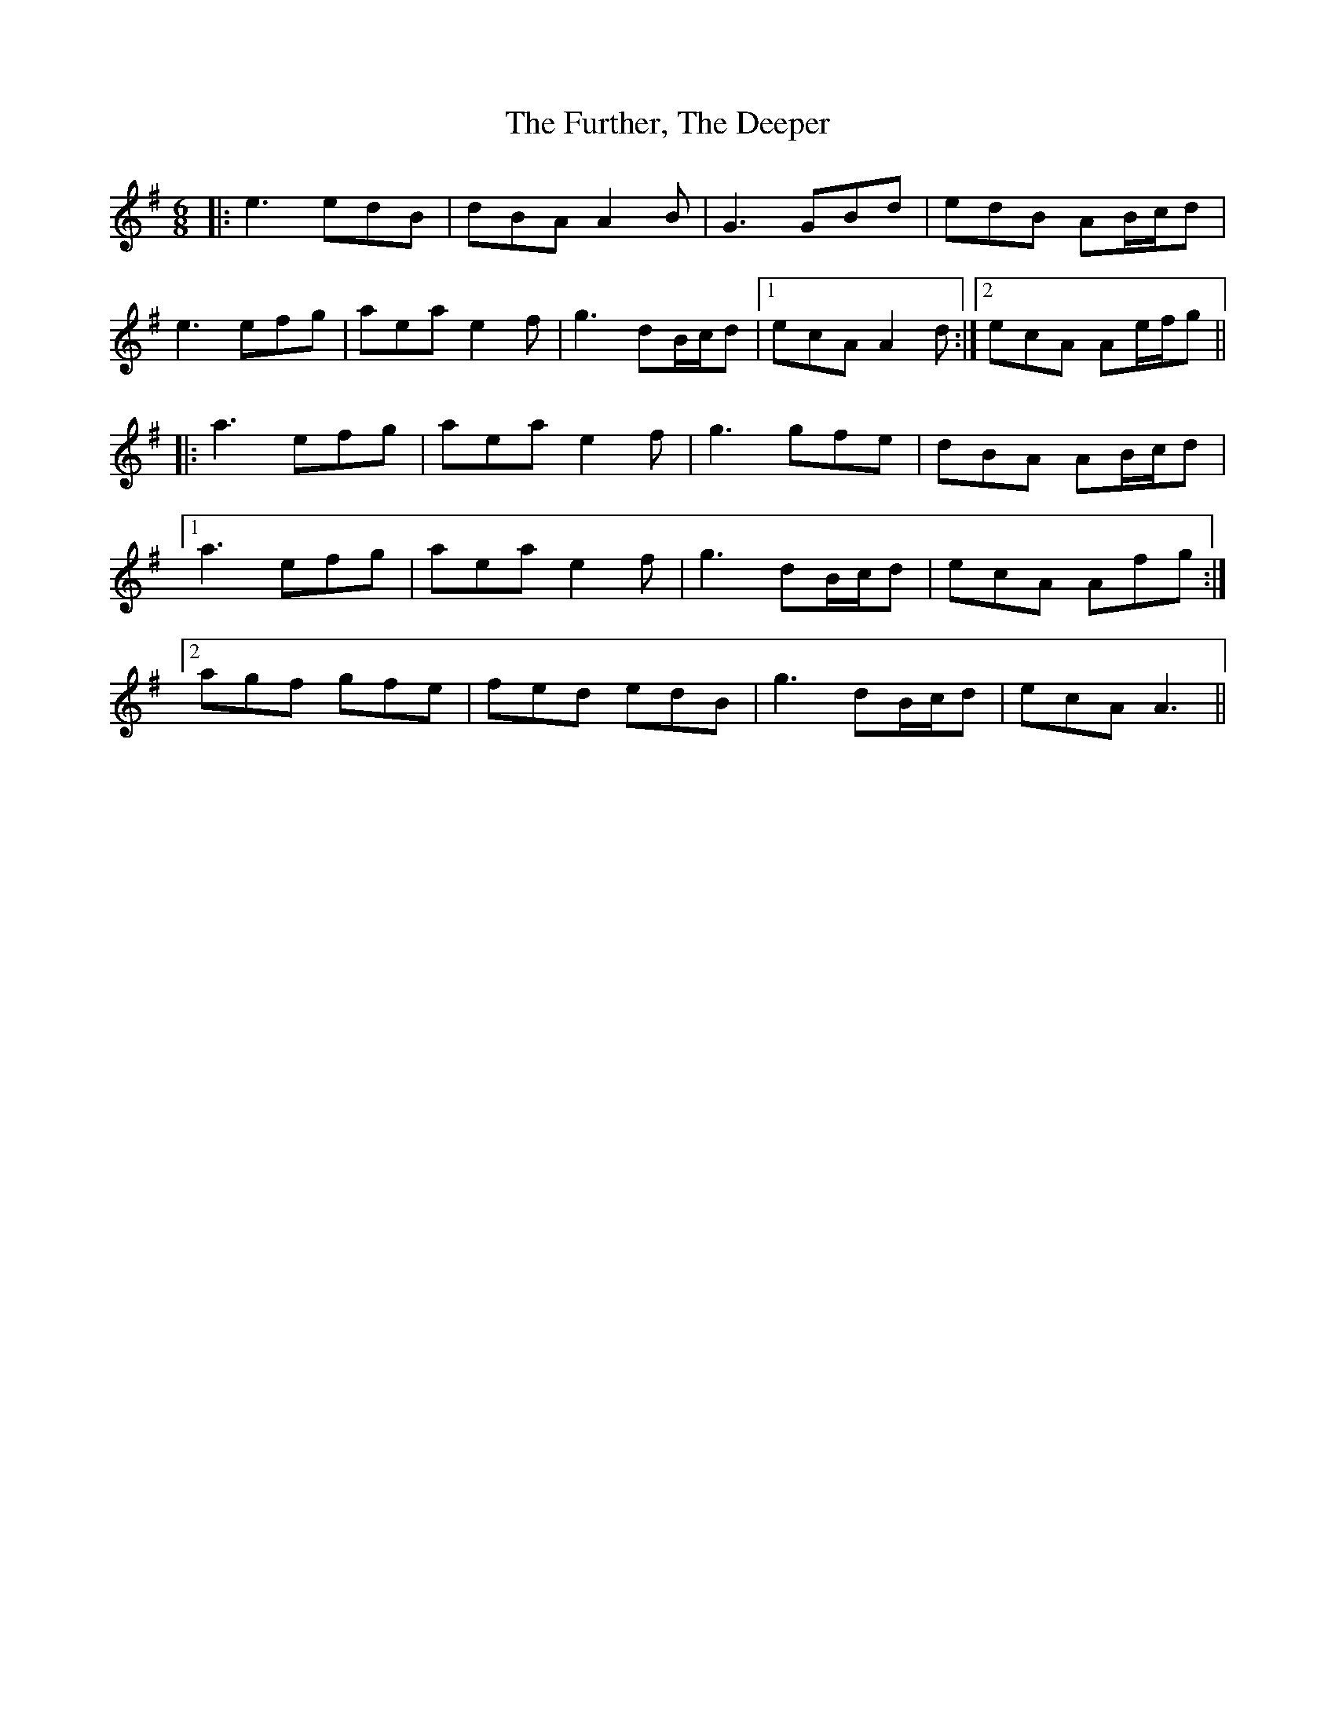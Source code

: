 X: 14248
T: Further, The Deeper, The
R: jig
M: 6/8
K: Adorian
|:e3 edB|dBA A2B|G3 GBd|edB AB/c/d|
e3 efg|aea e2f|g3 dB/c/d|1 ecA A2d:|2 ecA Ae/f/g||
|:a3 efg|aea e2f|g3 gfe|dBA AB/c/d|
[1a3 efg|aea e2 f|g3 dB/c/d|ecA Afg:|
[2 agf gfe|fed edB|g3 dB/c/d|ecA A3||

